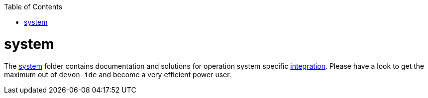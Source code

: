 :toc:
toc::[]

= system

The link:https://github.com/devonfw/devon-ide/tree/master/scripts/src/main/resources/system[system] folder contains documentation and solutions for operation system specific link:integration.asciidoc[integration]. Please have a look to get the maximum out of `devon-ide` and become a very efficient power user.

